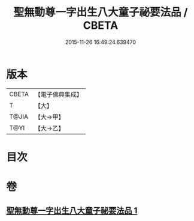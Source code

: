 #+TITLE: 聖無動尊一字出生八大童子祕要法品 / CBETA
#+DATE: 2015-11-26 16:49:24.639470
* 版本
 |     CBETA|【電子佛典集成】|
 |         T|【大】     |
 |     T@JIA|【大→甲】   |
 |      T@YI|【大→乙】   |

* 目次
* 卷
** [[file:KR6j0431_001.txt][聖無動尊一字出生八大童子祕要法品 1]]
